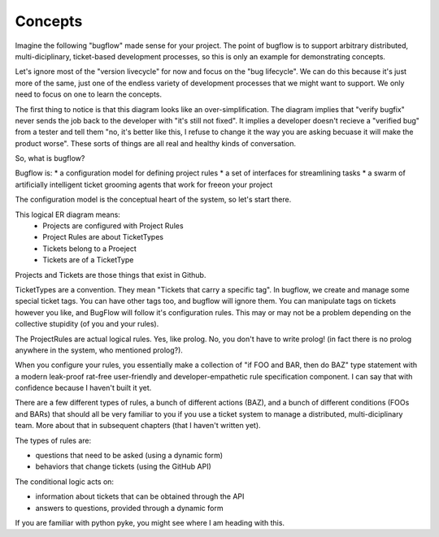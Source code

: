 Concepts
========

Imagine the following "bugflow" made sense for your project. The point of bugflow is to support arbitrary distributed, multi-diciplinary, ticket-based development processes, so this is only an example for demonstrating concepts.

.. graphviz::

   digraph d {
      subgraph cluster_bug{
         label="bug lifecycle"
         report_bug;
	 verify_bug;
	 fix_bug;
	 verify_bugfix;
      }
      subgraph cluster_version {
         label="version lifecycle";
	 merge_bugfix;
	 release_version;
	 deploy;
      }
      node [shape=rectangle];
      user -> report_bug;
      tester1 -> report_bug;
      tester1 -> verify_bug;
      developer -> verify_bug;
      developer -> fix_bug;
      tester2 -> fix_bug;
      tester2 -> verify_bugfix;
      maintainer -> verify_bugfix;
      maintainer -> merge_bugfix;
      release_manager -> merge_bugfix;
      release_manager -> release_version;
      production_controller -> release_version;
      production_controller -> deploy;
   }

Let's ignore most of the "version livecycle" for now and focus on the "bug lifecycle". We can do this because it's just more of the same, just one of the endless variety of development processes that we might want to support. We only need to focus on one to learn the concepts.

The first thing to notice is that this diagram looks like an over-simplification. The diagram implies that "verify bugfix" never sends the job back to the developer with "it's still not fixed". It implies a developer doesn't recieve a "verified bug" from a tester and tell them "no, it's better like this, I refuse to change it the way you are asking becuase it will make the product worse". These sorts of things are all real and healthy kinds of conversation.

So, what is bugflow?

Bugflow is:
* a configuration model for defining project rules
* a set of interfaces for streamlining tasks
* a swarm of artificially intelligent ticket grooming agents that work for freeon your project 

The configuration model is the conceptual heart of the system, so let's start there.

.. graphviz::

   digraph d {
      node [shape=rectangle];
      Project -> ProjectRule [arrowhead=crow];
      TicketType -> ProjectRule [arrowhead=crow];
      TicketType -> Ticket [arrowhead=crow];
      Project -> Ticket [arrowhead=crow];
   }

This logical ER diagram means:
  * Projects are configured with Project Rules
  * Project Rules are about TicketTypes
  * Tickets belong to a Proeject
  * Tickets are of a TicketType

Projects and Tickets are those things that exist in Github.

TicketTypes are a convention. They mean "Tickets that carry a specific tag". In bugflow, we create and manage some special ticket tags. You can have other tags too, and bugflow will ignore them. You can manipulate tags on tickets however you like, and BugFlow will follow it's configuration rules. This may or may not be a problem depending on the collective stupidity (of you and your rules).

The ProjectRules are actual logical rules. Yes, like prolog. No, you don't have to write prolog! (in fact there is no prolog anywhere in the system, who mentioned prolog?).

When you configure your rules, you essentially make a collection of "if FOO and BAR, then do BAZ" type statement with a modern leak-proof rat-free user-friendly and developer-empathetic rule specification component. I can say that with confidence because I haven't built it yet.

There are a few different types of rules, a bunch of different actions (BAZ), and a bunch of different conditions (FOOs and BARs) that should all be very familiar to you if you use a ticket system to manage a distributed, multi-diciplinary team. More about that in subsequent chapters (that I haven't written yet).

The types of rules are:

* questions that need to be asked (using a dynamic form)
* behaviors that change tickets (using the GitHub API)

The conditional logic acts on:

* information about tickets that can be obtained through the API
* answers to questions, provided through a dynamic form

If you are familiar with python pyke, you might see where I am heading with this.
